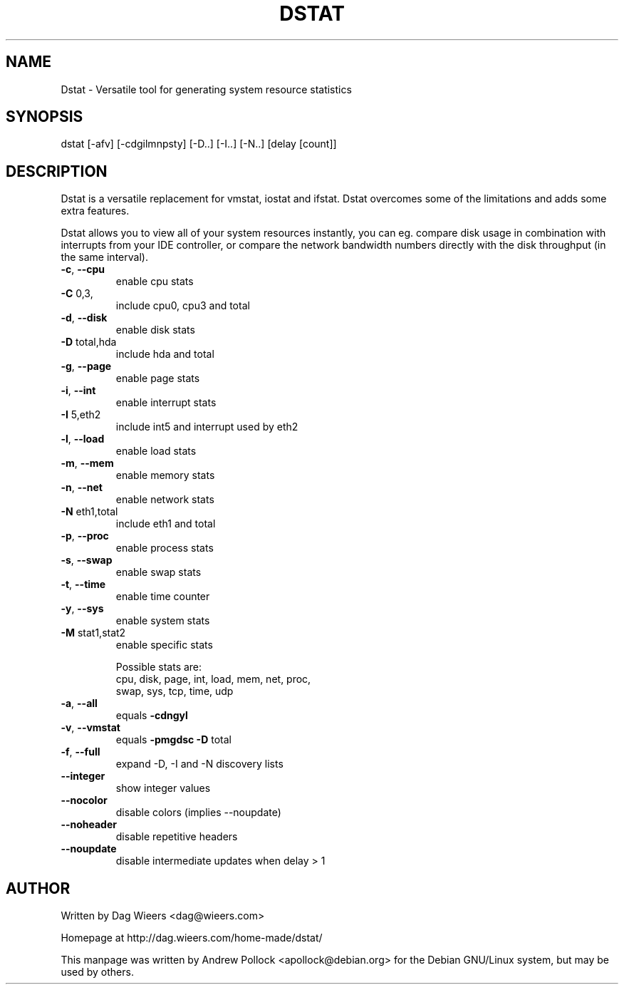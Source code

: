 .\" DO NOT MODIFY THIS FILE!  It was generated by help2man 1.33.
.TH DSTAT "1" "November 2004" "dstat 0.5.2" "User Commands"
.SH NAME
Dstat \- Versatile tool for generating system resource statistics
.SH SYNOPSIS
dstat [-afv] [-cdgilmnpsty] [-D..] [-I..] [-N..] [delay [count]]
.SH DESCRIPTION
Dstat is a versatile replacement for vmstat, iostat and ifstat. Dstat overcomes some of the limitations and adds some extra features.

Dstat allows you to view all of your system resources instantly, you can eg. compare disk usage in combination with interrupts from your IDE controller, or compare the network bandwidth numbers directly with the disk throughput (in the same interval).
.TP
\fB\-c\fR, \fB\-\-cpu\fR
enable cpu stats
.TP
\fB\-C\fR 0,3,
include cpu0, cpu3 and total
.TP
\fB\-d\fR, \fB\-\-disk\fR
enable disk stats
.TP
\fB\-D\fR total,hda
include hda and total
.TP
\fB\-g\fR, \fB\-\-page\fR
enable page stats
.TP
\fB\-i\fR, \fB\-\-int\fR
enable interrupt stats
.TP
\fB\-I\fR 5,eth2
include int5 and interrupt used by eth2
.TP
\fB\-l\fR, \fB\-\-load\fR
enable load stats
.TP
\fB\-m\fR, \fB\-\-mem\fR
enable memory stats
.TP
\fB\-n\fR, \fB\-\-net\fR
enable network stats
.TP
\fB\-N\fR eth1,total
include eth1 and total
.TP
\fB\-p\fR, \fB\-\-proc\fR
enable process stats
.TP
\fB\-s\fR, \fB\-\-swap\fR
enable swap stats
.TP
\fB\-t\fR, \fB\-\-time\fR
enable time counter
.TP
\fB\-y\fR, \fB\-\-sys\fR
enable system stats
.TP
\fB\-M\fR stat1,stat2
enable specific stats

Possible stats are:
  cpu, disk, page, int, load, mem, net, proc,
  swap, sys, tcp, time, udp
.TP
\fB\-a\fR, \fB\-\-all\fR
equals \fB\-cdngyl\fR
.TP
\fB\-v\fR, \fB\-\-vmstat\fR
equals \fB\-pmgdsc\fR \fB\-D\fR total
.TP
\fB\-f\fR, \fB\-\-full\fR
expand -D, -I and -N discovery lists
.TP
\fB\-\-integer\fR
show integer values
.TP
\fB\-\-nocolor\fR
disable colors (implies --noupdate)
.TP
\fB\-\-noheader\fR
disable repetitive headers
.TP
\fB\-\-noupdate\fR
disable intermediate updates when delay > 1
.SH AUTHOR
Written by Dag Wieers <dag@wieers.com>

Homepage at http://dag.wieers.com/home-made/dstat/

This manpage was written by Andrew Pollock <apollock@debian.org> for the
Debian GNU/Linux system, but may be used by others.
